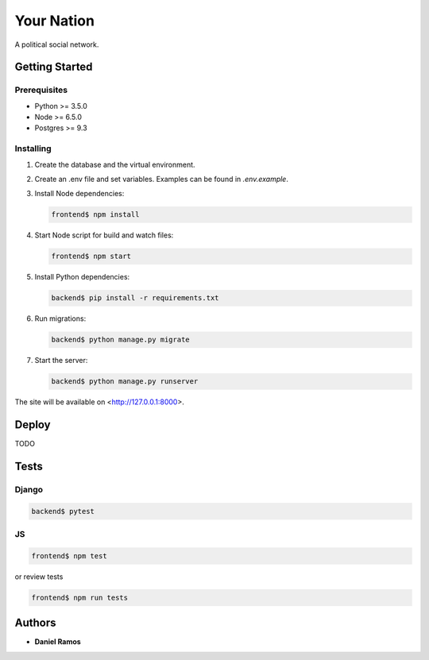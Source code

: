 ***********
Your Nation
***********

A political social network.

Getting Started
===============

Prerequisites
-------------

* Python >= 3.5.0
* Node >= 6.5.0
* Postgres >= 9.3

Installing
----------

1. Create the database and the virtual environment.
2. Create an .env file and set variables. Examples can be found in `.env.example`.
3. Install Node dependencies:

   .. code-block:: bash

      frontend$ npm install

4. Start Node script for build and watch files:

   .. code-block:: bash

       frontend$ npm start

5. Install Python dependencies:

   .. code-block:: bash

       backend$ pip install -r requirements.txt

6. Run migrations:

   .. code-block:: bash

       backend$ python manage.py migrate

7. Start the server:

   .. code-block:: bash

       backend$ python manage.py runserver

The site will be available on <http://127.0.0.1:8000>.

Deploy
======

TODO

Tests
=====

Django
------

.. code-block:: bash

   backend$ pytest

JS
--

.. code-block:: bash

   frontend$ npm test

or review tests

.. code-block:: bash

   frontend$ npm run tests

Authors
=======

* **Daniel Ramos**

